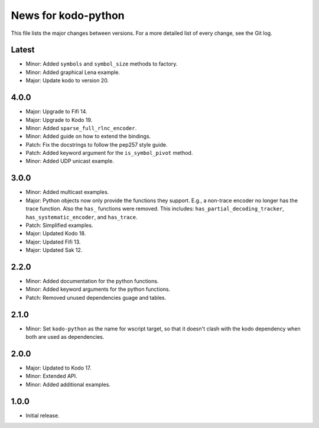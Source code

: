 News for kodo-python
====================

This file lists the major changes between versions. For a more detailed list of
every change, see the Git log.

Latest
------
* Minor: Added ``symbols`` and ``symbol_size`` methods to factory.
* Minor: Added graphical Lena example.
* Major: Update kodo to version 20.

4.0.0
-----
* Major: Upgrade to Fifi 14.
* Major: Upgrade to Kodo 19.
* Minor: Added ``sparse_full_rlnc_encoder``.
* Minor: Added guide on how to extend the bindings.
* Patch: Fix the docstrings to follow the pep257 style guide.
* Patch: Added keyword argument for the ``is_symbol_pivot`` method.
* Minor: Added UDP unicast example.

3.0.0
-----
* Minor: Added multicast examples.
* Major: Python objects now only provide the functions they support. E.g., a
  non-trace encoder no longer has the trace function. Also the ``has_``
  functions were removed. This includes: ``has_partial_decoding_tracker``,
  ``has_systematic_encoder``, and ``has_trace``.
* Patch: Simplified examples.
* Major: Updated Kodo 18.
* Major: Updated Fifi 13.
* Major: Updated Sak 12.

2.2.0
-----
* Minor: Added documentation for the python functions.
* Minor: Added keyword arguments for the python functions.
* Patch: Removed unused dependencies guage and tables.

2.1.0
-----
* Minor: Set ``kodo-python`` as the name for wscript target, so that it doesn't
  clash with the kodo dependency when both are used as dependencies.

2.0.0
-----
* Major: Updated to Kodo 17.
* Minor: Extended API.
* Minor: Added additional examples.

1.0.0
-----
* Initial release.
